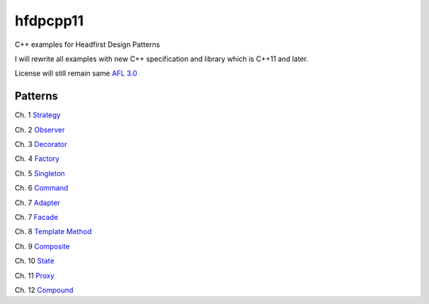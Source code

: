 ==========
hfdpcpp11
==========

C++ examples for Headfirst Design Patterns

I will rewrite all examples with new C++ specification and library which is C++11 and later.

License will still remain same `AFL 3.0 <https://opensource.org/licenses/afl-3.0.php>`_

Patterns
--------

Ch. 1 `Strategy <Strategy>`_

Ch. 2 `Observer <Observer>`_

Ch. 3 `Decorator <Decorator>`_

Ch. 4 `Factory <Factory>`_

Ch. 5 `Singleton <Singleton>`_

Ch. 6 `Command <Command>`_

Ch. 7 `Adapter <Adapter>`_

Ch. 7 `Facade <Facade>`_

Ch. 8 `Template Method <Template>`_

Ch. 9 `Composite <Composite>`_

Ch. 10 `State <State>`_

Ch. 11 `Proxy <Proxy>`_

Ch. 12 `Compound <Compound>`_
